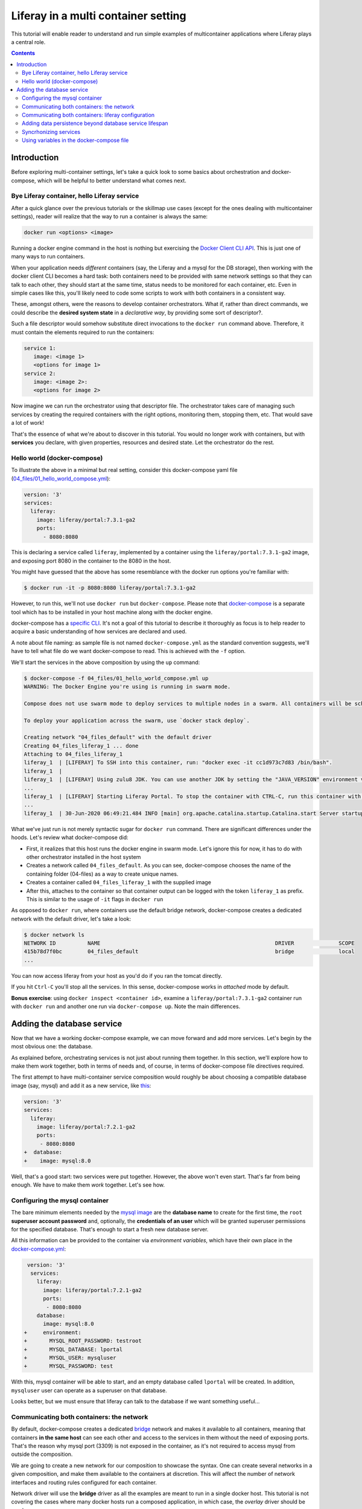 Liferay in a multi container setting
************************************

This tutorial will enable reader to understand and run simple examples of multicontainer applications where Liferay plays a central role.

.. contents::

Introduction
============
Before exploring multi-container settings, let's take a quick look to some basics about orchestration and docker-compose, which will be helpful to better understand what comes next.

Bye Liferay container, hello Liferay service
--------------------------------------------
After a quick glance over the previous tutorials or the skillmap use cases (except for the ones dealing with multicontainer settings), reader will realize that the way to run a container is always the same:

.. code-block:: bash

 docker run <options> <image>

Running a docker engine command in the host is nothing but exercising the `Docker Client CLI API <https://docs.docker.com/engine/reference/commandline/cli/>`_. This is just one of many ways to run containers.

When your application needs *different* containers (say, the Liferay and a mysql for the DB storage), then working with the docker client CLI becomes a hard task: both containers need to be provided with same network settings so that they can talk to each other, they should start at the same time, status needs to be monitored for each container, etc. Even in simple cases like this, you'll likely need to code some scripts to work with both containers in a consistent way.

These, amongst others, were the reasons to develop container orchestrators. What if, rather than direct commands, we could describe the **desired system state** in a *declarative way*, by providing some sort of descriptor?.

Such a file descriptor would somehow substitute direct invocations to the ``docker run`` command above. Therefore, it must contain the elements required to run the containers:

.. code-block:: bash

 service 1:
    image: <image 1>
    <options for image 1>
 service 2:
    image: <image 2>:
    <options for image 2>

Now imagine we can run the orchestrator using that descriptor file. The orchestrator takes care of managing such services by creating the required containers with the right options, monitoring them, stopping them, etc. That would save a lot of work!

That's the essence of what we're about to discover in this tutorial. You would no longer work with containers, but with **services** you declare, with given properties, resources and desired state. Let the orchestrator do the rest.

Hello world (docker-compose)
----------------------------
To illustrate the above in a minimal but real setting, consider this docker-compose yaml file (`04_files/01_hello_world_compose.yml <./04_files/01_hello_world_compose.yml>`_):

.. code-block:: yaml

 version: '3'
 services:
   liferay:
     image: liferay/portal:7.3.1-ga2
     ports:
       - 8080:8080

This is declaring a service called ``liferay``, implemented by a container using the ``liferay/portal:7.3.1-ga2`` image, and exposing port 8080 in the container to the 8080 in the host.

You might have guessed that the above has some resemblance with the docker run options you're familiar with:

.. code-block:: bash

 $ docker run -it -p 8080:8080 liferay/portal:7.3.1-ga2

However, to run this, we'll not use ``docker run`` but ``docker-compose``. Please note that `docker-compose <https://docs.docker.com/compose/>`_ is a separate tool which has to be installed in your host machine along with the docker engine.

docker-compose has a `specific CLI <https://docs.docker.com/compose/reference/overview/>`_. It's not a goal of this tutorial to describe it thoroughly as focus is to help reader to acquire a basic understanding of how services are declared and used.

A note about file naming: as sample file is not named ``docker-compose.yml`` as the standard convention suggests, we'll have to tell what file do we want docker-compose to read. This is achieved with the ``-f`` option.

We'll start the services in the above composition by using the ``up`` command:

.. code-block:: bash

 $ docker-compose -f 04_files/01_hello_world_compose.yml up
 WARNING: The Docker Engine you're using is running in swarm mode.

 Compose does not use swarm mode to deploy services to multiple nodes in a swarm. All containers will be scheduled on the current node.

 To deploy your application across the swarm, use `docker stack deploy`.

 Creating network "04_files_default" with the default driver
 Creating 04_files_liferay_1 ... done
 Attaching to 04_files_liferay_1
 liferay_1  | [LIFERAY] To SSH into this container, run: "docker exec -it cc1d973c7d83 /bin/bash".
 liferay_1  |
 liferay_1  | [LIFERAY] Using zulu8 JDK. You can use another JDK by setting the "JAVA_VERSION" environment varible.
 ...
 liferay_1  | [LIFERAY] Starting Liferay Portal. To stop the container with CTRL-C, run this container with the option "-it".
 ...
 liferay_1  | 30-Jun-2020 06:49:21.484 INFO [main] org.apache.catalina.startup.Catalina.start Server startup in [56,371] milliseconds

What we've just run is not merely syntactic sugar for ``docker run`` command. There are significant differences under the hoods. Let's review what docker-compose did:

* First, it realizes that this host runs the docker engine in swarm mode. Let's ignore this for now, it has to do with other orchestrator installed in the host system
* Creates a network called ``04_files_default``. As you can see, docker-compose chooses the name of the containing folder (04-files) as a way to create unique names.
* Creates a container called ``04_files_liferay_1`` with the supplied image
* After this, attaches to the container so that container output can be logged with the token ``liferay_1`` as prefix. This is similar to the usage of ``-it`` flags in ``docker run``

As opposed to ``docker run``, where containers use the default bridge network, docker-compose creates a dedicated network with the default driver, let's take a look:

.. code-block:: bash

 $ docker network ls
 NETWORK ID          NAME                                                       DRIVER              SCOPE
 415b78d7f0bc        04_files_default                                           bridge              local
 ...

You can now access liferay from your host as you'd do if you ran the tomcat directly.

If you hit ``Ctrl-C`` you'll stop all the services. In this sense, docker-compose works in *attached* mode by default.

**Bonus exercise**: using ``docker inspect <container id>``, examine a ``liferay/portal:7.3.1-ga2`` container run with ``docker run`` and another one run via ``docker-compose up``. Note the main differences.

Adding the database service
===========================
Now that we have a working docker-compose example, we can move forward and add more services. Let's begin by the most obvious one: the database.

As explained before, orchestrating services is not just about running them together. In this section, we'll explore how to make them *work* together, both in terms of needs and, of course, in terms of docker-compose file directives required.

The first attempt to have multi-container service composition would roughly be about choosing a compatible database image (say, mysql) and add it as a new service, like `this <./04_files/02_liferay_mysql_bare.yml>`_:

.. code-block:: diff

 version: '3'
 services:
   liferay:
     image: liferay/portal:7.2.1-ga2
     ports:
      - 8080:8080
 +  database:
 +    image: mysql:8.0

Well, that's a good start: two services were put together. However, the above won't even start. That's far from being enough. We have to make them *work* together. Let's see how.

Configuring the mysql container
-------------------------------
The bare minimum elements needed by the `mysql image <https://hub.docker.com/_/mysql>`_ are the **database name** to create for the first time, the ``root`` **superuser account password** and, optionally, the **credentials of an user** which will be granted superuser permissions for the specified database. That's enough to start a fresh new database server.

All this information can be provided to the container via *environment variables*, which have their own place in the `docker-compose.yml <04_files/03_liferay_mysql_configured_DB.yml>`_:

.. code-block:: diff

  version: '3'
   services:
     liferay:
       image: liferay/portal:7.2.1-ga2
       ports:
        - 8080:8080
     database:
       image: mysql:8.0
 +     environment:
 +       MYSQL_ROOT_PASSWORD: testroot
 +       MYSQL_DATABASE: lportal
 +       MYSQL_USER: mysqluser
 +       MYSQL_PASSWORD: test

With this, mysql container will be able to start, and an empty database called ``lportal`` will be created. In addition, ``mysqluser`` user can operate as a superuser on that database.

Looks better, but we must ensure that liferay can talk to the database if we want something useful...

Communicating both containers: the network
------------------------------------------
By default, docker-compose creates a dedicated `bridge <https://docs.docker.com/network/bridge/>`_ network and makes it available to all containers, meaning that containers **in the same host** can see each other and access to the services in them without the need of exposing ports. That's the reason why mysql port (3309) is not exposed in the container, as it's not required to access mysql from outside the composition.

We are going to create a new network for our composition to showcase the syntax. One can create several networks in a given composition, and make them available to the containers at discretion. This will affect the number of network interfaces and routing rules configured for each container.

Network driver will use the **bridge** driver as all the examples are meant to run in a single docker host. This tutorial is not covering the cases where many docker hosts run a composed application, in which case, the *overlay* driver should be used.

To create a network, add its name into the ``networks`` section. Optionally, set the ``driver`` to use. Then, reference it from the containers which should use that network. That's an excellent chance to give a host name to the container *in that network* via the ``aliases`` directive. The result would look like this:

.. code-block:: diff

  version: '3'
  services
    liferay:
      image: liferay/portal:7.2.1-ga2
      ports:
        - 8080:8080
 +    networks:
 +      - liferay-net
    database:
      image: mysql:8.0
      environment:
        MYSQL_ROOT_PASSWORD: testroot
        MYSQL_DATABASE: lportal
        MYSQL_USER: mysqluser
        MYSQL_PASSWORD: test
 +    networks:
 +      liferay-net:
 +        aliases:
 +          - database
 +networks:
 +  liferay-net:
 +    driver: bridge

First, we told docker-compose to add a new network called ``liferay-net`` using the ``bridge`` network driver. Then, we made the two services to join that network. In the database container, we set an alias ``database`` in that network.

As a result, services can "see" each other by specifying either the IP address or the aliases they have in the network. This last option is really handy as it allows to use a container alias in the configuration given to other containers.

Communicating both containers: liferay configuration
----------------------------------------------------
Now that containers *are* in a network with specified host names, it's time to configure liferay to use the database service. Note that this is not a **service-level** configuration (such as the name of the available networks, the ports, the alias, or the service name), but an **application-level** configuration, which is specific to the apps shipped with the container.

In the case of Liferay, this configuration is traditionally provided via ``portal-ext.properties`` file. That's a perfectly valid solution, however, it forces us to add an extra file to the container via bind mount, and ensure those properties get updated if the docker-compose file changes. Fortunately, Liferay also provides a mechanism based on *environment variables* with specific names, which overrides portal properties.

This is very suitable for container settings, because it allows to pass portal properties from the docker host environment as follows:

.. code-block:: diff

  version: '3'
  services
    liferay:
      image: liferay/portal:7.2.1-ga2
 +    environment:
 +      LIFERAY_JDBC_PERIOD_DEFAULT_PERIOD_URL: jdbc:mysql://database:3306/lrportal?useUnicode=true&characterEncoding=UTF-8&useFastDateParsing=false
 +      LIFERAY_JDBC_PERIOD_DEFAULT_PERIOD_USERNAME: mysqluser
 +      LIFERAY_JDBC_PERIOD_DEFAULT_PERIOD_PASSWORD: test
      ports:
        - 8080:8080
      networks:
        - liferay-net
    database:
      image: mysql:8.0
      environment:
        MYSQL_ROOT_PASSWORD: testroot
        MYSQL_DATABASE: lportal
        MYSQL_USER: mysqluser
        MYSQL_PASSWORD: test
      networks:
        liferay-net:
          aliases:
            - database
  networks:
    liferay-net:
      driver: bridge

Adding data persistence beyond database service lifespan
--------------------------------------------------------
By default, database container will store database files on the container writeable layer. This has 2 implications:
 * **Performance**: container filesystems are *layered* meaning that they store the files in separate areas (layers) and use a `Copy On Write <https://docs.docker.com/storage/storagedriver/#the-copy-on-write-cow-strategy>`_ strategy, good to save space, not as performant as the native filesystem.
 * **Lifetime**: writeable layer is disposed when container is removed. Although it's kept when container is stopped (allowing restarting it), container management tools may delete containers along with their data.

So, database files shall be stored outside of the container filesystem. This can be done by delegating the storage of a specific directory in the container to an external storage device (see `Providing files to the container <https://grow.liferay.com/people/The+Liferay+Container+Lifecycle#providing-files-to-the-container>`_ for details). In this tutorial, we'll leverage docker-compose to let it create and manage a volume, which will be mounted on the ``/var/lib/mysql`` directory in the container:


Syncrhonizing services
----------------------
Orchestrators allow to start services in a predefined order.

However, starting a container does not mean that container is **ready** to work. For instance, liferay containers take less than a minute to serve the first page.

The problem we want to solve is: how can liferay service start *after* mysql service is able to accept database connections?

Using variables in the docker-compose file
------------------------------------------

